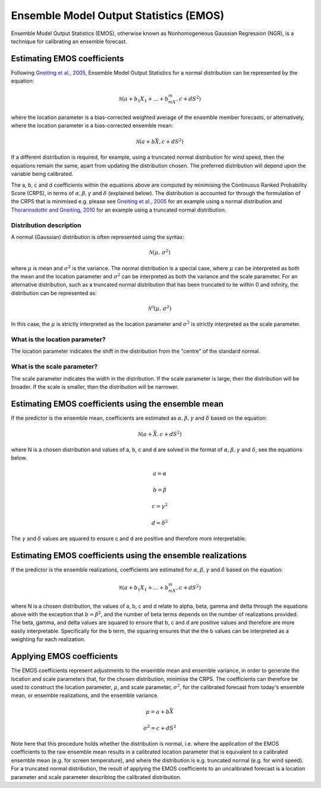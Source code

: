 #######################################
Ensemble Model Output Statistics (EMOS)
#######################################

Ensemble Model Output Statistics (EMOS), otherwise known as Nonhomogeneous
Gaussian Regression (NGR), is a technique for calibrating an ensemble
forecast.

****************************
Estimating EMOS coefficients
****************************

Following `Gneiting et al., 2005`_, Ensemble Model Output Statistics for a
normal distribution can be represented by the equation:

.. _Gneiting et al., 2005: https://doi.org/10.1175/MWR2904.1

.. math::

    \mathcal{N}(a + b_1X_1 + ... + b_mX_m, c + dS^{2})

where the location parameter is a bias-corrected weighted average of the
ensemble member forecasts, or alternatively, where the location parameter is a
bias-corrected ensemble mean:

.. math::

    \mathcal{N}(a + b\bar{X}, c + dS^{2})

If a different distribution is required, for example, using a truncated
normal distribution for wind speed, then the equations remain the same, apart
from updating the distribution chosen. The preferred distribution will depend
upon the variable being calibrated.

The a, b, c and d coefficients within the equations above are computed by
minimising the Continuous Ranked Probability Score (CRPS), in terms of
:math:`\alpha, \beta, \gamma` and :math:`\delta` (explained below). The
distribution is accounted for through the formulation of the CRPS that is
minimised e.g. please see `Gneiting et al., 2005`_ for an example using a
normal distribution and `Thorarinsdottir and Gneiting, 2010`_ for an example
using a truncated normal distribution.

.. _Gneiting et al., 2005: https://doi.org/10.1175/MWR2904.1
.. _Thorarinsdottir and Gneiting, 2010: https://doi.org/10.1111/j.1467-985X.2009.00616.x

========================
Distribution description
========================

A normal (Gaussian) distribution is often represented using the syntax:

.. math::

    \mathcal{N}(\mu,\,\sigma^{2})

where :math:`\mu` is mean and :math:`\sigma^{2}` is the variance. The normal
distribution is a special case, where :math:`\mu` can be interpreted as both
the mean and the location parameter and :math:`\sigma^{2}` can be interpreted
as both the variance and the scale parameter. For an alternative distribution,
such as a truncated normal distribution that has been truncated to lie within
0 and infinity, the distribution can be represented as:

.. math::

    \mathcal{N^0}(\mu,\,\sigma^{2})

In this case, the :math:`\mu` is strictly interpreted as the location parameter
and :math:`\sigma^{2}` is strictly interpreted as the scale parameter.

===============================
What is the location parameter?
===============================

The location parameter indicates the shift in the distribution from the
"centre" of the standard normal.

============================
What is the scale parameter?
============================

The scale parameter indicates the width in the distribution. If the scale
parameter is large, then the distribution will be broader. If the scale is
smaller, then the distribution will be narrower.

****************************************************
Estimating EMOS coefficients using the ensemble mean
****************************************************

If the predictor is the ensemble mean, coefficients are estimated as
:math:`\alpha, \beta, \gamma` and :math:`\delta` based on the equation:

.. math::

    \mathcal{N}(a + \bar{X}, c + dS^{2})

where N is a chosen distribution and values of a, b, c and d are solved in the
format of :math:`\alpha, \beta, \gamma` and :math:`\delta`, see the equations
below.

.. math::
    a = \alpha

.. math::
    b = \beta

.. math::
    c = \gamma^2

.. math::
    d = \delta^2

The :math:`\gamma` and :math:`\delta` values are squared to ensure c and d are
positive and therefore more interpretable.

************************************************************
Estimating EMOS coefficients using the ensemble realizations
************************************************************

If the predictor is the ensemble realizations, coefficients are estimated for
:math:`\alpha, \beta, \gamma` and :math:`\delta` based on the equation:

.. math::

    \mathcal{N}(a + b_1X_1 + ... + b_mX_m, c + dS^{2})

where N is a chosen distribution, the values of a, b, c and d relate
to alpha, beta, gamma and delta through the equations above with
the exception that :math:`b=\beta^2`, and the number of beta terms
depends on the number of realizations provided. The beta, gamma, and
delta values are squared to ensure that b, c and d are positive values
and therefore are more easily interpretable. Specifically for the b
term, the squaring ensures that the the b values can be interpreted
as a weighting for each realization.

****************************
Applying EMOS coefficients
****************************

The EMOS coefficients represent adjustments to the ensemble mean and ensemble
variance, in order to generate the location and scale parameters that, for the
chosen distribution, minimise the CRPS. The coefficients can therefore be used
to construct the location parameter, :math:`\mu`, and scale parameter,
:math:`\sigma^{2}`, for the calibrated forecast from today's ensemble mean, or
ensemble realizations, and the ensemble variance.

.. math::

    \mu = a + b\bar{X}

    \sigma^{2} = c + dS^{2}

Note here that this procedure holds whether the distribution is normal, i.e.
where the application of the EMOS coefficients to the raw ensemble mean results
in a calibrated location parameter that is equivalent to a calibrated ensemble
mean (e.g. for screen temperature), and where the distribution is e.g.
truncated normal (e.g. for wind speed). For a truncated normal distribution,
the result of applying the EMOS coefficients to an uncalibrated forecast is a
location parameter and scale parameter describing the calibrated distribution.

